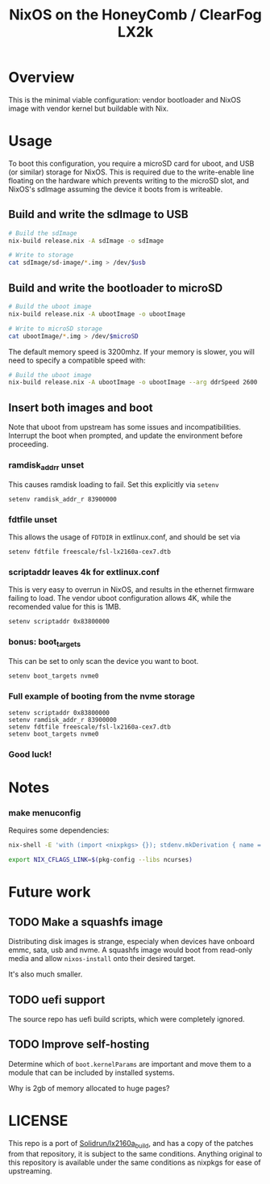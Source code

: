 #+TITLE: NixOS on the HoneyComb / ClearFog LX2k

* Overview

This is the minimal viable configuration: vendor bootloader and NixOS
image with vendor kernel but buildable with Nix.

* Usage

To boot this configuration, you require a microSD card for uboot, and
USB (or similar) storage for NixOS. This is required due to the
write-enable line floating on the hardware which prevents writing to
the microSD slot, and NixOS's sdImage assuming the device it boots
from is writeable.

** Build and write the sdImage to USB

#+BEGIN_SRC sh
  # Build the sdImage
  nix-build release.nix -A sdImage -o sdImage

  # Write to storage
  cat sdImage/sd-image/*.img > /dev/$usb
#+END_SRC

** Build and write the bootloader to microSD

#+BEGIN_SRC sh
  # Build the uboot image
  nix-build release.nix -A ubootImage -o ubootImage

  # Write to microSD storage
  cat ubootImage/*.img > /dev/$microSD
#+END_SRC

The default memory speed is 3200mhz. If your memory is slower, you
will need to specify a compatible speed with:
#+BEGIN_SRC sh
  # Build the uboot image
  nix-build release.nix -A ubootImage -o ubootImage --arg ddrSpeed 2600
#+END_SRC
** Insert both images and boot

Note that uboot from upstream has some issues and
incompatibilities. Interrupt the boot when prompted, and update the
environment before proceeding.

*** ramdisk_addr_r unset

This causes ramdisk loading to fail. Set this explicitly via =setenv=

#+BEGIN_EXAMPLE
  setenv ramdisk_addr_r 83900000
#+END_EXAMPLE

*** fdtfile unset

This allows the usage of =FDTDIR= in extlinux.conf, and should be set via

#+BEGIN_EXAMPLE
  setenv fdtfile freescale/fsl-lx2160a-cex7.dtb
#+END_EXAMPLE

*** scriptaddr leaves 4k for extlinux.conf

This is very easy to overrun in NixOS, and results in the ethernet
firmware failing to load. The vendor uboot configuration allows 4K,
while the recomended value for this is 1MB.

#+BEGIN_EXAMPLE
  setenv scriptaddr 0x83800000
#+END_EXAMPLE

*** bonus: boot_targets

This can be set to only scan the device you want to boot.

#+BEGIN_EXAMPLE
  setenv boot_targets nvme0
#+END_EXAMPLE

*** Full example of booting from the nvme storage

#+BEGIN_EXAMPLE
  setenv scriptaddr 0x83800000
  setenv ramdisk_addr_r 83900000
  setenv fdtfile freescale/fsl-lx2160a-cex7.dtb
  setenv boot_targets nvme0
#+END_EXAMPLE

*** Good luck!

* Notes

*** make menuconfig

Requires some dependencies:

#+BEGIN_SRC sh
  nix-shell -E 'with (import <nixpkgs> {}); stdenv.mkDerivation { name = "fake"; nativeBuildInputs = [ ncurses pkgconfig bison flex ]; }'

  export NIX_CFLAGS_LINK=$(pkg-config --libs ncurses)
#+END_SRC

* Future work

** TODO Make a squashfs image

Distributing disk images is strange, especialy when devices have
onboard emmc, sata, usb and nvme. A squashfs image would boot from
read-only media and allow =nixos-install= onto their desired target.

It's also much smaller.

** TODO uefi support

The source repo has uefi build scripts, which were completely ignored.

** TODO Improve self-hosting

Determine which of =boot.kernelParams= are important and move them to
a module that can be included by installed systems.

Why is 2gb of memory allocated to huge pages?

* LICENSE

This repo is a port of [[https://github.com/SolidRun/lx2160a_build][Solidrun/lx2160a_build]], and has a copy of the
patches from that repository, it is subject to the same
conditions. Anything original to this repository is available under
the same conditions as nixpkgs for ease of upstreaming.
